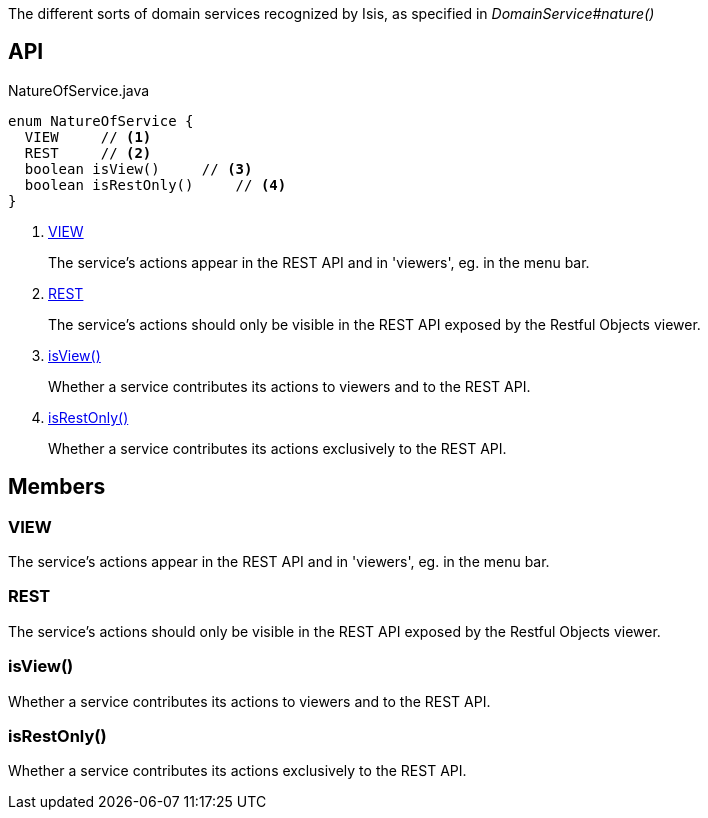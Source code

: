 :Notice: Licensed to the Apache Software Foundation (ASF) under one or more contributor license agreements. See the NOTICE file distributed with this work for additional information regarding copyright ownership. The ASF licenses this file to you under the Apache License, Version 2.0 (the "License"); you may not use this file except in compliance with the License. You may obtain a copy of the License at. http://www.apache.org/licenses/LICENSE-2.0 . Unless required by applicable law or agreed to in writing, software distributed under the License is distributed on an "AS IS" BASIS, WITHOUT WARRANTIES OR  CONDITIONS OF ANY KIND, either express or implied. See the License for the specific language governing permissions and limitations under the License.

The different sorts of domain services recognized by Isis, as specified in _DomainService#nature()_

== API

[source,java]
.NatureOfService.java
----
enum NatureOfService {
  VIEW     // <.>
  REST     // <.>
  boolean isView()     // <.>
  boolean isRestOnly()     // <.>
}
----

<.> xref:#VIEW[VIEW]
+
--
The service's actions appear in the REST API and in 'viewers', eg. in the menu bar.
--
<.> xref:#REST[REST]
+
--
The service's actions should only be visible in the REST API exposed by the Restful Objects viewer.
--
<.> xref:#isView__[isView()]
+
--
Whether a service contributes its actions to viewers and to the REST API.
--
<.> xref:#isRestOnly__[isRestOnly()]
+
--
Whether a service contributes its actions exclusively to the REST API.
--

== Members

[#VIEW]
=== VIEW

The service's actions appear in the REST API and in 'viewers', eg. in the menu bar.

[#REST]
=== REST

The service's actions should only be visible in the REST API exposed by the Restful Objects viewer.

[#isView__]
=== isView()

Whether a service contributes its actions to viewers and to the REST API.

[#isRestOnly__]
=== isRestOnly()

Whether a service contributes its actions exclusively to the REST API.

